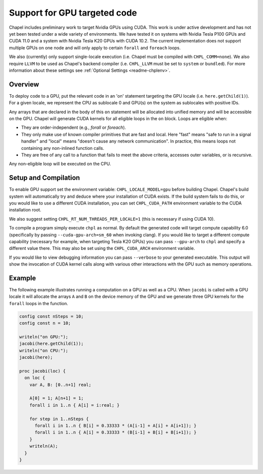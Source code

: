 .. _readme-gpu:

.. default-domain:: chpl

Support for GPU targeted code
=============================

Chapel includes preliminary work to target Nvidia GPUs using CUDA. This work is
under active development and has not yet been tested under a wide variety of
environments. We have tested it on systems with Nvidia Tesla P100 GPUs and CUDA
11.0 and a system with Nvidia Tesla K20 GPUs with CUDA 10.2. The current
implementation does not support multiple GPUs on one node and will only apply
to certain ``forall`` and ``foreach`` loops.

We also (currently) only support single-locale execution (i.e. Chapel must be
compiled with ``CHPL_COMM=none``). We also require ``LLVM`` to be used as
Chapel's backend compiler (i.e. ``CHPL_LLVM`` must be set to ``system`` or
``bundled``). For more information about these settings see :ref:`Optional
Settings <readme-chplenv>`.

Overview
--------

To deploy code to a GPU, put the relevant code in an 'on' statement targeting
the GPU locale (i.e. ``here.getChild(1)``). For a given locale, we represent the
CPU as sublocale 0 and GPU(s) on the system as sublocales with positive IDs.

Any arrays that are declared in the body of this ``on`` statement will be
allocated into unified memory and will be accessible on the GPU. Chapel will
generate CUDA kernels for all eligible loops in the ``on`` block. Loops are
eligible when:

* They are order-independent (e.g., `forall` or `foreach`).
* They only make use of known compiler primitives that are fast and local. Here
  "fast" means "safe to run in a signal handler" and "local" means "doesn't
  cause any network communication". In practice, this means loops not containing
  any non-inlined function calls.
* They are free of any call to a function that fails to meet the above
  criteria, accesses outer variables, or is recursive.

Any non-eligible loop will be executed on the CPU.

Setup and Compilation
---------------------

To enable GPU support set the environment variable: ``CHPL_LOCALE_MODEL=gpu``
before building Chapel. Chapel's build system will automatically try and deduce
where your installation of CUDA exists. If the build system fails to do this,
or you would like to use a different CUDA installation, you can set
``CHPL_CUDA_PATH`` environment variable to the CUDA installation root.

We also suggest setting ``CHPL_RT_NUM_THREADS_PER_LOCALE=1`` (this is necessary
if using CUDA 10).

To compile a program simply execute ``chpl`` as normal. By default the generated
code will target compute capability 6.0 (specifically by passing
``--cuda-gpu-arch=sm_60`` when invoking clang). If you would like to target a
different compute capability (necessary for example, when targeting Tesla K20
GPUs) you can pass ``--gpu-arch`` to ``chpl`` and specify a different value there.
This may also be set using the ``CHPL_CUDA_ARCH`` environment variable.

If you would like to view debugging information you can pass ``--verbose`` to
your generated executable. This output will show the invocation of CUDA kernel
calls along with various other interactions with the GPU such as memory
operations.

Example
-------

The following example illustrates running a computation on a GPU as well as a
CPU. When ``jacobi`` is called with a GPU locale it will allocate the arrays ``A``
and ``B`` on the device memory of the GPU and we generate three GPU kernels for
the ``forall`` loops in the function.

.. code-block:: chapel

  config const nSteps = 10;
  config const n = 10;

  writeln("on GPU:");
  jacobi(here.getChild(1));
  writeln("on CPU:");
  jacobi(here);

  proc jacobi(loc) {
    on loc {
      var A, B: [0..n+1] real;

      A[0] = 1; A[n+1] = 1;
      forall i in 1..n { A[i] = i:real; }

      for step in 1..nSteps {
        forall i in 1..n { B[i] = 0.33333 * (A[i-1] + A[i] + A[i+1]); }
        forall i in 1..n { A[i] = 0.33333 * (B[i-1] + B[i] + B[i+1]); }
      }
      writeln(A);
    }
  }


